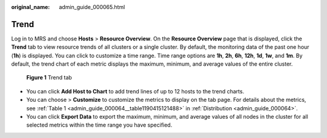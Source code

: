 :original_name: admin_guide_000065.html

.. _admin_guide_000065:

Trend
=====

Log in to MRS and choose **Hosts** > **Resource Overview**. On the **Resource Overview** page that is displayed, click the **Trend** tab to view resource trends of all clusters or a single cluster. By default, the monitoring data of the past one hour (**1h**) is displayed. You can click |image1| to customize a time range. Time range options are **1h**, **2h**, **6h**, **12h**, **1d**, **1w**, and **1m**. By default, the trend chart of each metric displays the maximum, minimum, and average values of the entire cluster.


.. figure:: /_static/images/en-us_image_0000001442773637.png
   :alt: **Figure 1** Trend tab

   **Figure 1** Trend tab

-  You can click **Add Host to Chart** to add trend lines of up to 12 hosts to the trend charts.
-  You can choose |image2| > **Customize** to customize the metrics to display on the tab page. For details about the metrics, see :ref:`Table 1 <admin_guide_000064__table1190415121488>` in :ref:`Distribution <admin_guide_000064>`.
-  You can click **Export Data** to export the maximum, minimum, and average values of all nodes in the cluster for all selected metrics within the time range you have specified.

.. |image1| image:: /_static/images/en-us_image_0000001442653669.png
.. |image2| image:: /_static/images/en-us_image_0000001392573998.png
